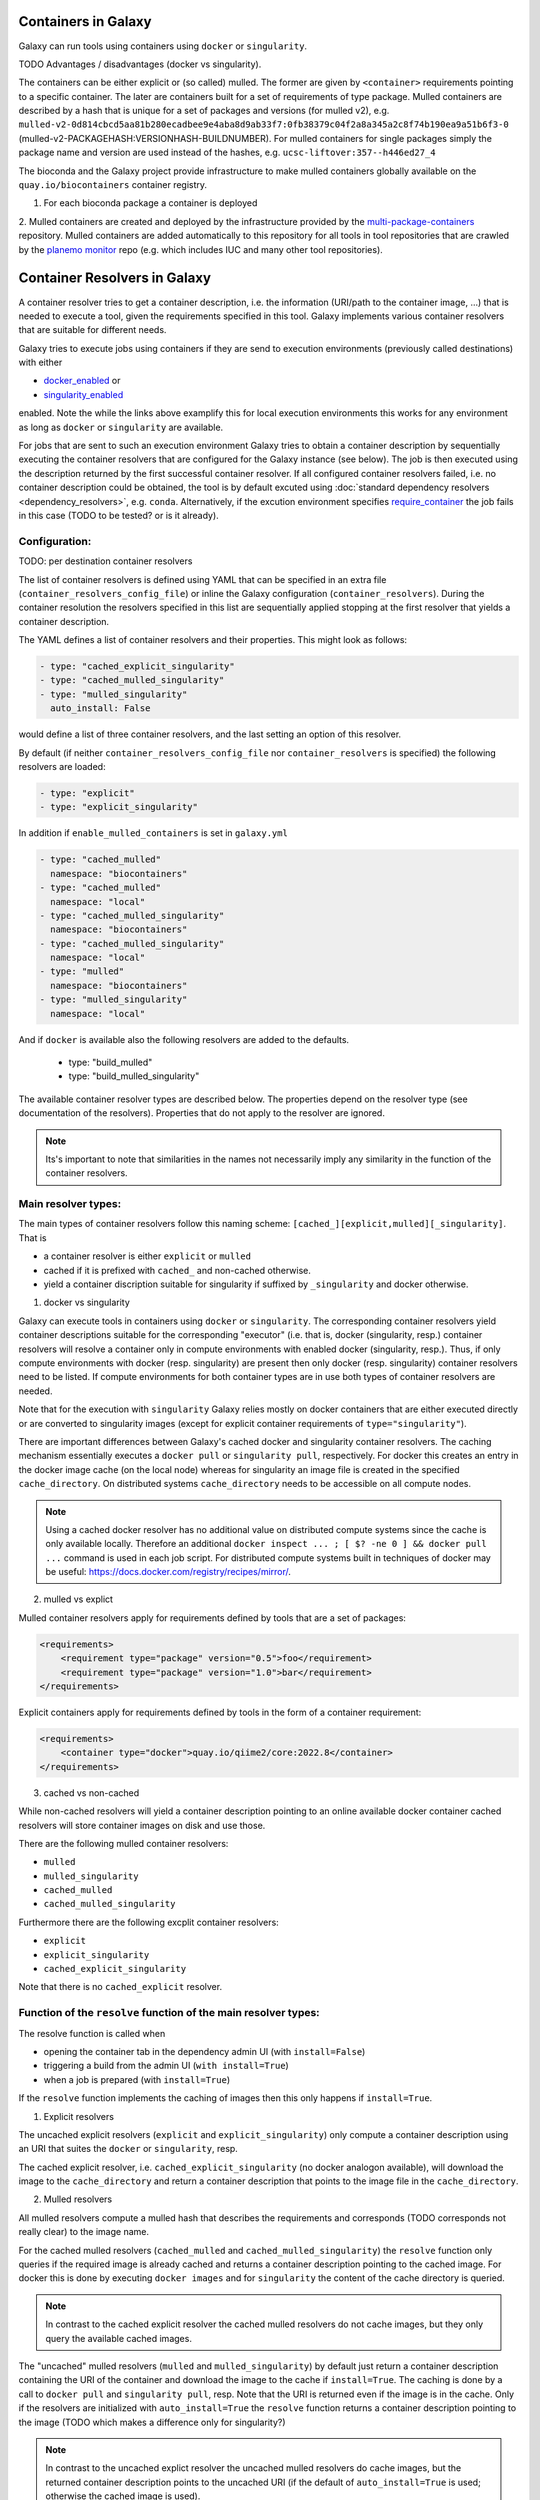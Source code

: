 .. _container_resolvers:

Containers in Galaxy
====================

Galaxy can run tools using containers using ``docker`` or ``singularity``.

TODO Advantages / disadvantages (docker vs singularity).

The containers can be either explicit or (so called) mulled. The former
are given by ``<container>`` requirements pointing to a specific container.
The later are containers built for a set of requirements of type package.
Mulled containers are described by a hash that is unique for a set of
packages and versions (for mulled v2), e.g. 
``mulled-v2-0d814cbcd5aa81b280ecadbee9e4aba8d9ab33f7:0fb38379c04f2a8a345a2c8f74b190ea9a51b6f3-0``
(mulled-v2-PACKAGEHASH:VERSIONHASH-BUILDNUMBER). For mulled containers
for single packages simply the package name and version are used instead of the hashes,
e.g. ``ucsc-liftover:357--h446ed27_4``

The bioconda and the Galaxy project provide infrastructure to make mulled
containers globally available on the ``quay.io/biocontainers`` container registry.

1. For each bioconda package a container is deployed
2. Mulled containers are created and deployed by the infrastructure provided by the
`multi-package-containers <https://github.com/BioContainers/multi-package-containers>`_
repository. Mulled containers are added automatically to this repository for all tools
in tool repositories that are crawled by the 
`planemo monitor <https://github.com/galaxyproject/planemo-monitor>`_ repo (e.g.
which includes IUC and many other tool repositories).

Container Resolvers in Galaxy
=============================

A container resolver tries to get a container description, i.e. the information
(URI/path to the container image, ...) that is needed to execute a tool, given the
requirements specified in this tool. Galaxy implements various container resolvers
that are suitable for different needs. 

Galaxy tries to execute jobs using containers if they are send
to execution environments (previously called destinations) with either 

- `docker_enabled <https://github.com/galaxyproject/galaxy/blob/0742d6e27702c60d1b8fe358ae03a267e3f252c3/lib/galaxy/config/sample/job_conf.sample.yml#L419>`_ or
- `singularity_enabled <https://github.com/galaxyproject/galaxy/blob/0742d6e27702c60d1b8fe358ae03a267e3f252c3/lib/galaxy/config/sample/job_conf.sample.yml#L556>`_

enabled. Note the while the links above examplify this for local execution
environments this works for any environment as long as ``docker`` or ``singularity``
are available.

For jobs that are sent to such an execution environment Galaxy tries
to obtain a container description by sequentially executing the container
resolvers that are configured for the Galaxy instance (see below).
The job is then executed using the description returned by the first successful
container resolver.
If all configured container resolvers failed, i.e. no container description
could be obtained, the tool is by default excuted using 
:doc:`standard dependency resolvers <dependency_resolvers>`, e.g. ``conda``.
Alternatively, if the excution environment specifies
`require_container <https://github.com/galaxyproject/galaxy/blob/0742d6e27702c60d1b8fe358ae03a267e3f252c3/lib/galaxy/config/sample/job_conf.sample.yml#L528>`_
the job fails in this case (TODO to be tested? or is it already).

Configuration:
--------------

TODO: per destination container resolvers

The list of container resolvers is defined using YAML that can be
specified in an extra file (``container_resolvers_config_file``) or
inline the Galaxy configuration (``container_resolvers``). 
During the container resolution the resolvers specified in this
list are sequentially applied stopping at the first resolver that
yields a container description. 

The YAML defines a list of container resolvers and their properties.
This might look as follows:

.. code-block:: yaml

   - type: "cached_explicit_singularity"
   - type: "cached_mulled_singularity"
   - type: "mulled_singularity"
     auto_install: False

would define a list of three container resolvers, and the last setting an option
of this resolver.

By default (if neither ``container_resolvers_config_file`` nor
``container_resolvers`` is specified) the following resolvers are loaded:

.. code-block:: yaml

   - type: "explicit"
   - type: "explicit_singularity"

In addition if ``enable_mulled_containers`` is set in ``galaxy.yml``

.. code-block:: yaml

   - type: "cached_mulled"
     namespace: "biocontainers"
   - type: "cached_mulled"
     namespace: "local"
   - type: "cached_mulled_singularity"
     namespace: "biocontainers"
   - type: "cached_mulled_singularity"
     namespace: "local"
   - type: "mulled"
     namespace: "biocontainers"
   - type: "mulled_singularity"
     namespace: "local"

And if ``docker`` is available also the following resolvers are added to the defaults.

   - type: "build_mulled"
   - type: "build_mulled_singularity"



The available container resolver types are described below.
The properties depend on the resolver type (see documentation
of the resolvers). Properties that do not apply to the resolver
are ignored.

.. note::

   Its's important to note that similarities in the names not necessarily
   imply any similarity in the function of the container resolvers.

Main resolver types:
--------------------

The main types of container resolvers follow this naming scheme: 
``[cached_][explicit,mulled][_singularity]``. That is

- a container resolver is either ``explicit`` or ``mulled``
- cached if it is prefixed with ``cached_`` and non-cached otherwise. 
- yield a container discription suitable for singularity if
  suffixed by ``_singularity`` and docker otherwise.

1. docker vs singularity

Galaxy can execute tools in containers using  ``docker`` or ``singularity``.
The corresponding container resolvers yield container descriptions suitable
for the corresponding "executor" (i.e. that is, docker (singularity, resp.)
container resolvers will resolve a container only in compute environments
with enabled docker (singularity, resp.). Thus, if only compute environments
with docker (resp. singularity) are present then only docker (resp. singularity)
container resolvers need to be listed. If compute environments for both
container types are in use both types of container resolvers are needed.

Note that for the execution with ``singularity`` Galaxy relies mostly on
docker containers that are either executed directly or are converted
to singularity images (except for explicit container requirements of
``type="singularity"``).

There are important differences between Galaxy's cached docker and singularity
container resolvers. The caching mechanism essentially executes a
``docker pull`` or ``singularity pull``, respectively. For docker this creates
an entry in the docker image cache (on the local node) whereas for
singularity an image file is created in the specified ``cache_directory``.
On distributed systems ``cache_directory`` needs to be accessible on all
compute nodes.

.. note::

   Using a cached docker resolver has no additional value on distributed compute
   systems since the cache is only available locally. 
   Therefore an additional ``docker inspect ... ; [ $? -ne 0 ] && docker pull ...``
   command is used in each job script.
   For distributed compute systems built in techniques of docker may be useful:
   https://docs.docker.com/registry/recipes/mirror/.


2. mulled vs explict

Mulled container resolvers apply for requirements defined by tools that are
a set of packages:

.. code-block:: xml

  <requirements>
      <requirement type="package" version="0.5">foo</requirement>
      <requirement type="package" version="1.0">bar</requirement>
  </requirements>

Explicit containers apply for requirements defined by tools in the form of a
container requirement:

.. code-block:: xml

  <requirements>
      <container type="docker">quay.io/qiime2/core:2022.8</container>
  </requirements>

3. cached vs non-cached

While non-cached resolvers will yield a container description pointing to an online
available docker container cached resolvers will store container images on disk and
use those.

There are the following mulled container resolvers:

- ``mulled``
- ``mulled_singularity``
- ``cached_mulled``
- ``cached_mulled_singularity``

Furthermore there are the following excplit container resolvers:

- ``explicit``
- ``explicit_singularity``
- ``cached_explicit_singularity``

Note that there is no ``cached_explicit`` resolver.

Function of the ``resolve`` function of the main resolver types:
----------------------------------------------------------------

The resolve function is called when 

- opening the container tab in the dependency admin UI (with ``install=False``)
- triggering a build from the admin UI (``with install=True``)
- when a job is prepared (with ``install=True``)

If the ``resolve`` function implements the caching of images then this only
happens if ``install=True``.

1. Explicit resolvers

The uncached explicit resolvers (``explicit`` and ``explicit_singularity``) only
compute a container description using an URI that suites the ``docker`` or
``singularity``, resp.

The cached explicit resolver, i.e. ``cached_explicit_singularity`` (no docker
analogon available), will download the image to the ``cache_directory`` and
return a container description that points to the image file in the
``cache_directory``.

2. Mulled resolvers

All mulled resolvers compute a mulled hash that describes the requirements and
corresponds (TODO corresponds not really clear) to the image name.

For the cached mulled resolvers (``cached_mulled`` and ``cached_mulled_singularity``)
the ``resolve`` function only queries if the required image is already cached
and returns a container description pointing to the cached image. For docker this is
done by executing ``docker images`` and for ``singularity`` the content of the
cache directory is queried.

.. note::

    In contrast to the cached explicit resolver the cached mulled resolvers do not
    cache images, but they only query the available cached images.

The "uncached" mulled resolvers (``mulled`` and ``mulled_singularity``) by default just return a container description containing
the URI of the container and download the image to the cache if ``install=True``.
The caching is done by a call to ``docker pull`` and ``singularity pull``, resp.
Note that the URI is returned even if the image is in the cache. 
Only if the resolvers are initialized with ``auto_install=True`` the ``resolve``
function returns a container description pointing to the image (TODO which makes a difference only for singularity?)

.. note::

    In contrast to the uncached explict resolver the uncached mulled resolvers do
    cache images, but the returned container description points to the uncached URI
    (if the default of ``auto_install=True`` is used; otherwise the cached image
    is used).

Additional resolver types
-------------------------

In addition there are several resolvers that allow to hardcode container identifiers
for certain conditions:

- The ``mapping`` resolver allows to map pairs of tool IDs and tool versions to
  container identifiers and container types. This allows to hardcode or overwrite
  container definitions for specific tools.
- ``fallback_no_requirements`` for tools specifying no requirements
- ``requires_galaxy_environment`` for (internal) tools that need Galaxy's (python) environment
- ``fallback`` a fallback container for tools that don't match any resolver

Building resolver types:
------------------------

There are two container resolvers that locally create a mulled container.

- ``build_mulled``
- ``build_mulled_singularity``

Note that at the moment ``build_mulled_singularity`` requires docker for building.

Instead of using these, it might be better to create multi package containers
that are deployed to biocontainers using the infrastructure provided by the
`multi-package-containers <https://github.com/BioContainers/multi-package-containers>`_
repository.

This allready happens automatically for the tools in many tool repositories, see
`planemo monitor <https://github.com/galaxyproject/planemo-monitor>`_


Parameters:
-----------

- namespace
- hash_func
- shell

- auto_install TODO no idea what this is doing / what it is good for

- ``cache_directory``: defaults to ``container_image_cache_path`` set in galaxy.yml,
  i.e. ``"database/container_cache/"``. Applies to all singularity resolvers and sets
  the directory where to save images.
- ``cache_directory_cacher_type``: ``"uncached"`` (default) or ``"dir_mtime"``.
  The singularity resolvers iterate over the contents of the cache directory. The contents
  of the directory can be accessed uncached (in which case, the file listing is computed for each access)
  or cached (then the listing is computed only if the mtime of the cache dir changes and on first access).
  (applies to all singularity resolvers, except explicit_singularity TODO)

Note on the built in caching of singularity and docker
------------------------------------------------------

It is important to note that docker as well as singularity have their own builtin
caching mechanism.

In case of docker Galaxy's container resolvers relies on this mechanism, i.e.
``docker pull`` commands executed on the node running Galaxy (when using the
``cached_mulled`` resolver) of the compute nodes will create entries in docker's
container cache. Admins might want to control these caches, e.g. prune them
regularly.

.. note::

   For the the execution of jobs Galaxy already implement the `support for using
   tarballs of container images
   <https://github.com/galaxyproject/galaxy/blob/c517e805771cc16807dfe675075a13fe6343f01f/lib/galaxy/tool_util/deps/container_classes.py#L319>`_.
   from ``container_image_cache_path`` (set in galaxy.yml) or the destination
   property docker_container_image_cache_path. But at the moment non of the
   docker container resolvers creates these image tarballs.

Also singularity has its own caching mechanism and caches by default to ``$HOME/.singularity``.
It may be cleaned regularly using ``singularity cache`` of be disabled by using the
``SINGULARITY_DISABLE_CACHE``. Environment variable.

Setting up Galaxy using docker / singularity on distributed compute resources
(in particular in real user setups) requires careful planning.
